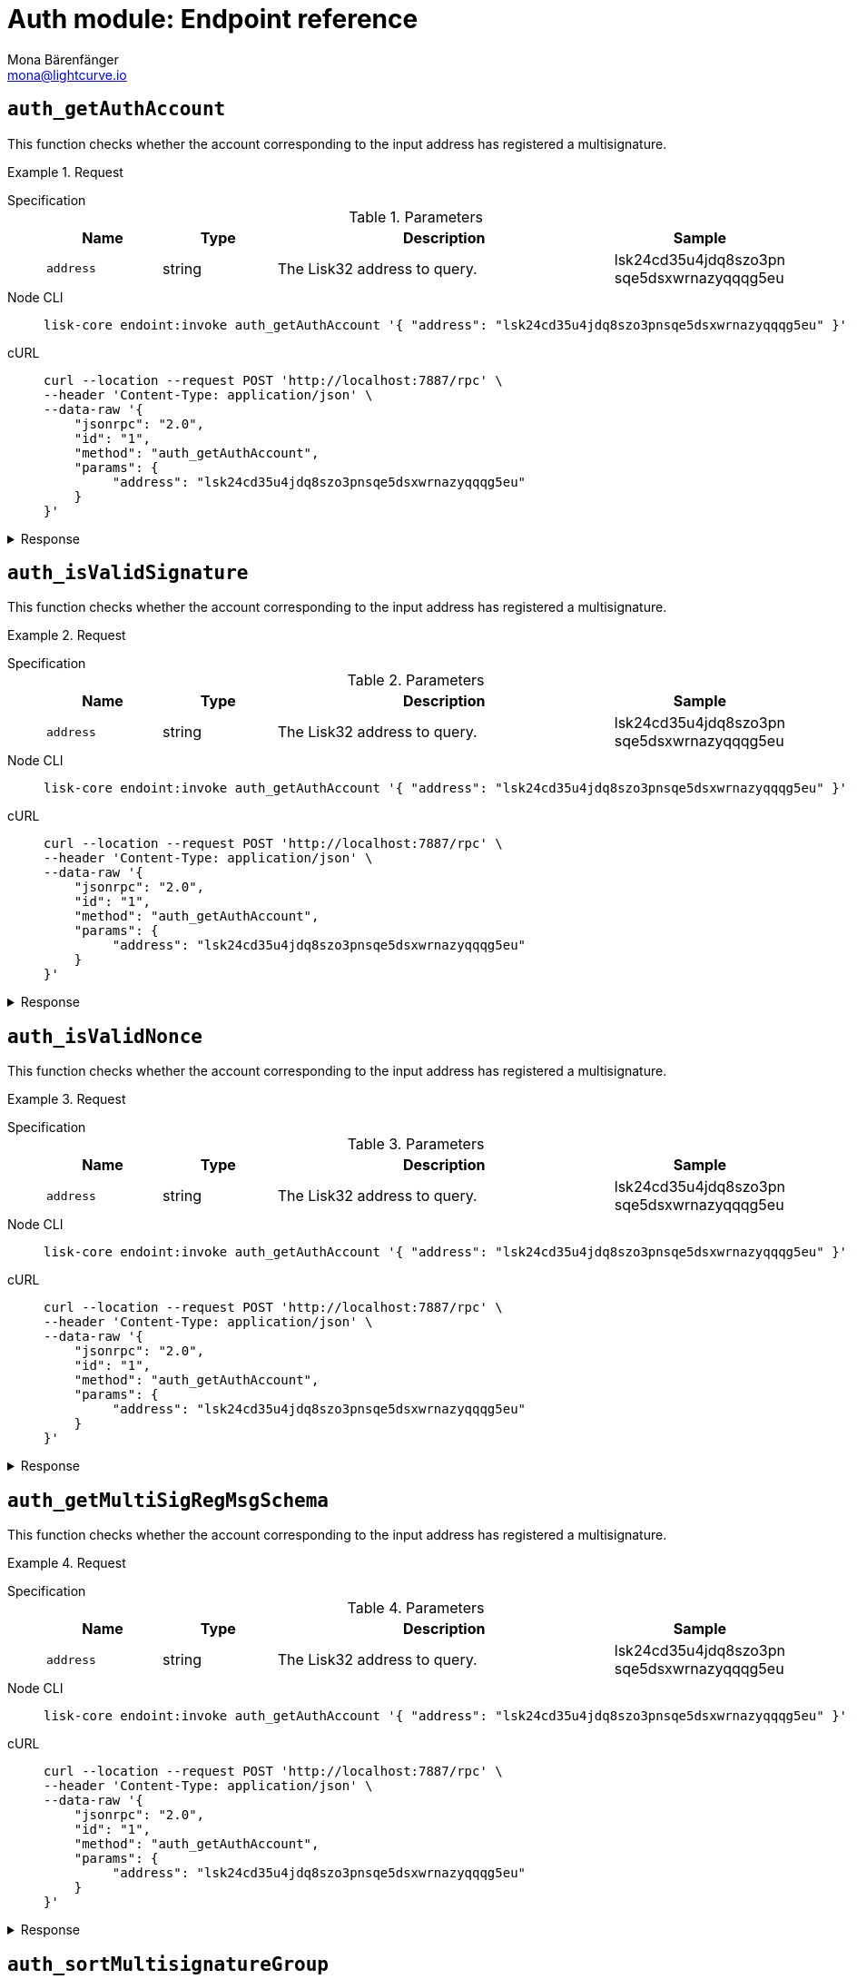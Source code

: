 = Auth module: Endpoint reference
Mona Bärenfänger <mona@lightcurve.io>
// Settings
:toc: preamble

== `auth_getAuthAccount`
This function checks whether the account corresponding to the input address has registered a multisignature.

.Request
[tabs]
=====
Specification::
+
--
.Parameters
[cols="1,1,3,1",options="header",stripes="hover"]
|===
|Name
|Type
|Description
|Sample

|`address`
|string
|The Lisk32 address to query.
|lsk24cd35u4jdq8szo3pn
sqe5dsxwrnazyqqqg5eu
|===

--
Node CLI::
+
--
[source,bash]
----
lisk-core endoint:invoke auth_getAuthAccount '{ "address": "lsk24cd35u4jdq8szo3pnsqe5dsxwrnazyqqqg5eu" }' --pretty
----

--
cURL::
+
--
[source,bash]
----
curl --location --request POST 'http://localhost:7887/rpc' \
--header 'Content-Type: application/json' \
--data-raw '{
    "jsonrpc": "2.0",
    "id": "1",
    "method": "auth_getAuthAccount",
    "params": {
         "address": "lsk24cd35u4jdq8szo3pnsqe5dsxwrnazyqqqg5eu"
    }
}'
----
--
=====

.Response
[%collapsible]
====
.Example output
[source,json]
----
{
  "nonce": "0",
  "numberOfSignatures": 0,
  "mandatoryKeys": [],
  "optionalKeys": []
}
----
====


== `auth_isValidSignature`
This function checks whether the account corresponding to the input address has registered a multisignature.

.Request
[tabs]
=====
Specification::
+
--
.Parameters
[cols="1,1,3,1",options="header",stripes="hover"]
|===
|Name
|Type
|Description
|Sample

|`address`
|string
|The Lisk32 address to query.
|lsk24cd35u4jdq8szo3pn
sqe5dsxwrnazyqqqg5eu
|===

--
Node CLI::
+
--
[source,bash]
----
lisk-core endoint:invoke auth_getAuthAccount '{ "address": "lsk24cd35u4jdq8szo3pnsqe5dsxwrnazyqqqg5eu" }' --pretty
----

--
cURL::
+
--
[source,bash]
----
curl --location --request POST 'http://localhost:7887/rpc' \
--header 'Content-Type: application/json' \
--data-raw '{
    "jsonrpc": "2.0",
    "id": "1",
    "method": "auth_getAuthAccount",
    "params": {
         "address": "lsk24cd35u4jdq8szo3pnsqe5dsxwrnazyqqqg5eu"
    }
}'
----
--
=====

.Response
[%collapsible]
====
.Example output
[source,json]
----
{
  "nonce": "0",
  "numberOfSignatures": 0,
  "mandatoryKeys": [],
  "optionalKeys": []
}
----
====


== `auth_isValidNonce`
This function checks whether the account corresponding to the input address has registered a multisignature.

.Request
[tabs]
=====
Specification::
+
--
.Parameters
[cols="1,1,3,1",options="header",stripes="hover"]
|===
|Name
|Type
|Description
|Sample

|`address`
|string
|The Lisk32 address to query.
|lsk24cd35u4jdq8szo3pn
sqe5dsxwrnazyqqqg5eu
|===

--
Node CLI::
+
--
[source,bash]
----
lisk-core endoint:invoke auth_getAuthAccount '{ "address": "lsk24cd35u4jdq8szo3pnsqe5dsxwrnazyqqqg5eu" }' --pretty
----

--
cURL::
+
--
[source,bash]
----
curl --location --request POST 'http://localhost:7887/rpc' \
--header 'Content-Type: application/json' \
--data-raw '{
    "jsonrpc": "2.0",
    "id": "1",
    "method": "auth_getAuthAccount",
    "params": {
         "address": "lsk24cd35u4jdq8szo3pnsqe5dsxwrnazyqqqg5eu"
    }
}'
----
--
=====

.Response
[%collapsible]
====
.Example output
[source,json]
----
{
  "nonce": "0",
  "numberOfSignatures": 0,
  "mandatoryKeys": [],
  "optionalKeys": []
}
----
====


== `auth_getMultiSigRegMsgSchema`
This function checks whether the account corresponding to the input address has registered a multisignature.

.Request
[tabs]
=====
Specification::
+
--
.Parameters
[cols="1,1,3,1",options="header",stripes="hover"]
|===
|Name
|Type
|Description
|Sample

|`address`
|string
|The Lisk32 address to query.
|lsk24cd35u4jdq8szo3pn
sqe5dsxwrnazyqqqg5eu
|===

--
Node CLI::
+
--
[source,bash]
----
lisk-core endoint:invoke auth_getAuthAccount '{ "address": "lsk24cd35u4jdq8szo3pnsqe5dsxwrnazyqqqg5eu" }' --pretty
----

--
cURL::
+
--
[source,bash]
----
curl --location --request POST 'http://localhost:7887/rpc' \
--header 'Content-Type: application/json' \
--data-raw '{
    "jsonrpc": "2.0",
    "id": "1",
    "method": "auth_getAuthAccount",
    "params": {
         "address": "lsk24cd35u4jdq8szo3pnsqe5dsxwrnazyqqqg5eu"
    }
}'
----
--
=====

.Response
[%collapsible]
====
.Example output
[source,json]
----
{
  "nonce": "0",
  "numberOfSignatures": 0,
  "mandatoryKeys": [],
  "optionalKeys": []
}
----
====


== `auth_sortMultisignatureGroup`
This function checks whether the account corresponding to the input address has registered a multisignature.

.Request
[tabs]
=====
Specification::
+
--
.Parameters
[cols="1,1,3,1",options="header",stripes="hover"]
|===
|Name
|Type
|Description
|Sample

|`address`
|string
|The Lisk32 address to query.
|lsk24cd35u4jdq8szo3pn
sqe5dsxwrnazyqqqg5eu
|===

--
Node CLI::
+
--
[source,bash]
----
lisk-core endoint:invoke auth_getAuthAccount '{ "address": "lsk24cd35u4jdq8szo3pnsqe5dsxwrnazyqqqg5eu" }' --pretty
----

--
cURL::
+
--
[source,bash]
----
curl --location --request POST 'http://localhost:7887/rpc' \
--header 'Content-Type: application/json' \
--data-raw '{
    "jsonrpc": "2.0",
    "id": "1",
    "method": "auth_getAuthAccount",
    "params": {
         "address": "lsk24cd35u4jdq8szo3pnsqe5dsxwrnazyqqqg5eu"
    }
}'
----
--
=====

.Response
[%collapsible]
====
.Example output
[source,json]
----
{
  "nonce": "0",
  "numberOfSignatures": 0,
  "mandatoryKeys": [],
  "optionalKeys": []
}
----
====


== `auth_getMultiSigRegMsgTag`
This function checks whether the account corresponding to the input address has registered a multisignature.

.Request
[tabs]
=====
Specification::
+
--
.Parameters
[cols="1,1,3,1",options="header",stripes="hover"]
|===
|Name
|Type
|Description
|Sample

|`address`
|string
|The Lisk32 address to query.
|lsk24cd35u4jdq8szo3pn
sqe5dsxwrnazyqqqg5eu
|===

--
Node CLI::
+
--
[source,bash]
----
lisk-core endoint:invoke auth_getAuthAccount '{ "address": "lsk24cd35u4jdq8szo3pnsqe5dsxwrnazyqqqg5eu" }' --pretty
----

--
cURL::
+
--
[source,bash]
----
curl --location --request POST 'http://localhost:7887/rpc' \
--header 'Content-Type: application/json' \
--data-raw '{
    "jsonrpc": "2.0",
    "id": "1",
    "method": "auth_getAuthAccount",
    "params": {
         "address": "lsk24cd35u4jdq8szo3pnsqe5dsxwrnazyqqqg5eu"
    }
}'
----
--
=====

.Response
[%collapsible]
====
.Example output
[source,json]
----
{
  "nonce": "0",
  "numberOfSignatures": 0,
  "mandatoryKeys": [],
  "optionalKeys": []
}
----
====

